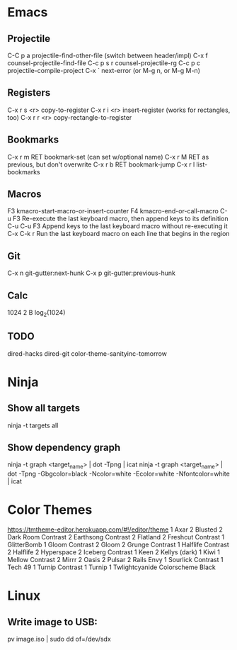 * Emacs
** Projectile

C-C p a          projectile-find-other-file (switch between header/impl)
C-x f            counsel-projectile-find-file
C-c p s r        counsel-projectile-rg
C-c p c          projectile-compile-project
C-x `            next-error (or M-g n, or M-g M-n)

** Registers

C-x r s <r>      copy-to-register
C-x r i <r>      insert-register (works for rectangles, too)
C-x r r <r>      copy-rectangle-to-register

** Bookmarks

C-x r m RET      bookmark-set (can set w/optional name)
C-x r M RET      as previous, but don't overwrite
C-x r b RET      bookmark-jump
C-x r l          list-bookmarks

** Macros

F3               kmacro-start-macro-or-insert-counter
F4               kmacro-end-or-call-macro
C-u F3           Re-execute the last keyboard macro, then append keys to its definition
C-u C-u F3       Append keys to the last keyboard macro without re-executing it
C-x C-k r        Run the last keyboard macro on each line that begins in the region

** Git

C-x n            git-gutter:next-hunk
C-x p            git-gutter:previous-hunk

** Calc

1024 2 B         log_2(1024)

** TODO
dired-hacks
dired-git
color-theme-sanityinc-tomorrow
* Ninja

** Show all targets

ninja -t targets all

** Show dependency graph

ninja -t graph <target_name> | dot -Tpng | icat
ninja -t graph <target_name> | dot -Tpng -Gbgcolor=black -Ncolor=white -Ecolor=white -Nfontcolor=white | icat

* Color Themes

https://tmtheme-editor.herokuapp.com/#!/editor/theme
1 Axar
2 Blusted
2 Dark Room Contrast
2 Earthsong Contrast
2 Flatland
2 Freshcut Contrast
1 GlitterBomb
1 Gloom Contrast
2 Gloom
2 Grunge Contrast
1 Halflife Contrast
2 Halflife
2 Hyperspace
2 Iceberg Contrast
1 Keen
2 Kellys (dark)
1 Kiwi
1 Mellow Contrast
2 Mirrr
2 Oasis
2 Pulsar
2 Rails Envy
1 Sourlick Contrast
1 Tech 49
1 Turnip Contrast
1 Turnip
1 Twlightcyanide Colorscheme Black

* Linux
** Write image to USB:
pv image.iso | sudo dd of=/dev/sdx

